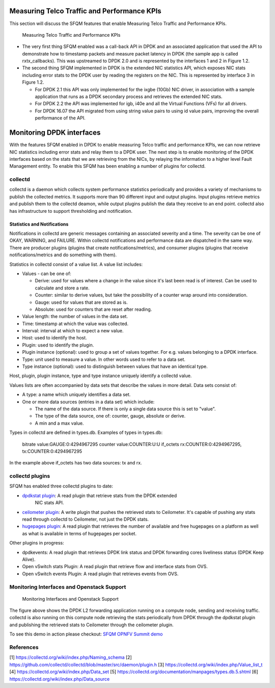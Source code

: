 .. This work is licensed under a Creative Commons Attribution 4.0 International License.
.. http://creativecommons.org/licenses/by/4.0
.. (c) OPNFV, Intel Corporation and others.

Measuring Telco Traffic and Performance KPIs
============================================
This section will discuss the SFQM features that enable Measuring Telco Traffic
and Performance KPIs.

.. Figure:: stats_and_timestamps.png

   Measuring Telco Traffic and Performance KPIs

* The very first thing SFQM enabled was a call-back API in DPDK and an
  associated application that used the API to demonstrate how to timestamp
  packets and measure packet latency in DPDK (the sample app is called
  rxtx_callbacks). This was upstreamed to DPDK 2.0 and is represented by
  the interfaces 1 and 2 in Figure 1.2.

* The second thing SFQM implemented in DPDK is the extended NIC statistics API,
  which exposes NIC stats including error stats to the DPDK user by reading the
  registers on the NIC. This is represented by interface 3 in Figure 1.2.

  * For DPDK 2.1 this API was only implemented for the ixgbe (10Gb) NIC driver,
    in association with a sample application that runs as a DPDK secondary
    process and retrieves the extended NIC stats.

  * For DPDK 2.2 the API was implemented for igb, i40e and all the Virtual
    Functions (VFs) for all drivers.

  * For DPDK 16.07 the API migrated from using string value pairs to using id
    value pairs, improving the overall performance of the API.

Monitoring DPDK interfaces
===========================
With the features SFQM enabled in DPDK to enable measuring Telco traffic and
performance KPIs, we can now retrieve NIC statistics including error stats and
relay them to a DPDK user. The next step is to enable monitoring of the DPDK
interfaces based on the stats that we are retrieving from the NICs, by relaying
the information to a higher level Fault Management entity. To enable this SFQM
has been enabling a number of plugins for collectd.

collectd
---------
collectd is a daemon which collects system performance statistics periodically
and provides a variety of mechanisms to publish the collected metrics. It
supports more than 90 different input and output plugins. Input plugins retrieve
metrics and publish them to the collectd deamon, while output plugins publish
the data they receive to an end point. collectd also has infrastructure to
support thresholding and notification.

Statistics and Notifications
~~~~~~~~~~~~~~~~~~~~~~~~~~~~
Notifications in collectd are generic messages containing an associated
severity and a time. The severity can be one of OKAY, WARNING, and FAILURE.
Within collectd notifications and performance data are dispatched in the same
way. There are producer plugins (plugins that create notifications/metrics),
and consumer plugins (plugins that receive notifications/metrics and do
something with them).

Statistics in collectd consist of a value list. A value list includes:

* Values - can be one of:

  * Derive: used for values where a change in the value since it's last been
    read is of interest. Can be used to calculate and store a rate.

  * Counter: similar to derive values, but take the possibility of a counter
    wrap around into consideration.

  * Gauge: used for values that are stored as is.

  * Absolute: used for counters that are reset after reading.

* Value length: the number of values in the data set.

* Time: timestamp at which the value was collected.

* Interval: interval at which to expect a new value.

* Host: used to identify the host.

* Plugin: used to identify the plugin.

* Plugin instance (optional): used to group a set of values together. For e.g.
  values belonging to a DPDK interface.

* Type: unit used to measure a value. In other words used to refer to a data
  set.

* Type instance (optional): used to distinguish between values that have an
  identical type.

Host, plugin, plugin instance, type and type instance uniquely identify a
collectd value.

Values lists are often accompanied by data sets that describe the values in more
detail. Data sets consist of:

* A type: a name which uniquely identifies a data set.

* One or more data sources (entries in a data set) which include:

  * The name of the data source. If there is only a single data source this is
    set to "value".

  * The type of the data source, one of: counter, gauge, absolute or derive.

  * A min and a max value.

Types in collectd are defined in types.db. Examples of types in types.db:

  bitrate    value:GAUGE:0:4294967295
  counter    value:COUNTER:U:U
  if_octets  rx:COUNTER:0:4294967295, tx:COUNTER:0:4294967295

In the example above if_octets has two data sources: tx and rx.

collectd plugins
----------------
SFQM has enabled three collectd plugins to date:

* `dpdkstat plugin`_: A read plugin that retrieve stats from the DPDK extended
   NIC stats API.

* `ceilometer plugin`_: A write plugin that pushes the retrieved stats to
  Ceilometer. It's capable of pushing any stats read through collectd to
  Ceilometer, not just the DPDK stats.

* `hugepages plugin`_:  A read plugin that retrieves the number of available
  and free hugepages on a platform as well as what is available in terms of
  hugepages per socket.

Other plugins in progress:

* dpdkevents:  A read plugin that retrieves DPDK link status and DPDK
  forwarding cores liveliness status (DPDK Keep Alive).

* Open vSwitch stats Plugin: A read plugin that retrieve flow and interface
  stats from OVS.

* Open vSwitch events Plugin: A read plugin that retrieves events from OVS.


Monitoring Interfaces and Openstack Support
-------------------------------------------
.. Figure:: monitoring_interfaces.png

   Monitoring Interfaces and Openstack Support

The figure above shows the DPDK L2 forwarding application running on a compute
node, sending and receiving traffic. collectd is also running on this compute
node retrieving the stats periodically from DPDK through the dpdkstat plugin
and publishing the retrieved stats to Ceilometer through the ceilometer plugin.

To see this demo in action please checkout: `SFQM OPNFV Summit demo`_

References
----------
[1] https://collectd.org/wiki/index.php/Naming_schema
[2] https://github.com/collectd/collectd/blob/master/src/daemon/plugin.h
[3] https://collectd.org/wiki/index.php/Value_list_t
[4] https://collectd.org/wiki/index.php/Data_set
[5] https://collectd.org/documentation/manpages/types.db.5.shtml
[6] https://collectd.org/wiki/index.php/Data_source


.. _SFQM OPNFV Summit demo: https://prezi.com/kjv6o8ixs6se/software-fastpath-service-quality-metrics-demo/
.. _dpdkstat plugin: https://github.com/maryamtahhan/collectd-with-DPDK/tree/dpdkstat
.. _ceilometer plugin: https://github.com/openstack/collectd-ceilometer-plugin/tree/stable/mitaka
.. _hugepages plugin: https://github.com/maryamtahhan/collectd-with-DPDK/tree/hugepages
